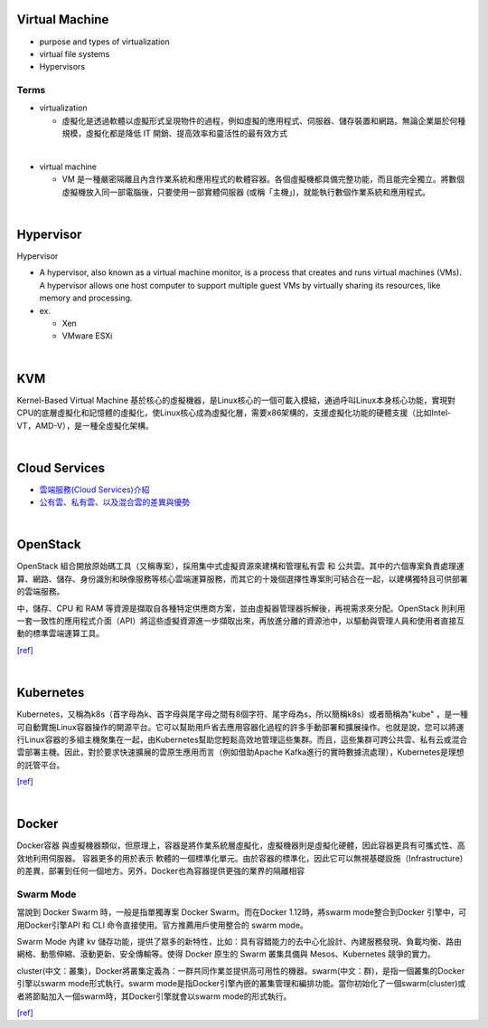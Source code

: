 Virtual Machine
=================

- purpose and types of virtualization
- virtual file systems
- Hypervisors



Terms
------

- virtualization

  - 虛擬化是透過軟體以虛擬形式呈現物件的過程，例如虛擬的應用程式、伺服器、儲存裝置和網路。無論企業屬於何種規模，虛擬化都是降低 IT 開銷、提高效率和靈活性的最有效方式

|

- virtual machine

  - VM 是一種嚴密隔離且內含作業系統和應用程式的軟體容器。各個虛擬機都具備完整功能，而且能完全獨立。將數個虛擬機放入同一部電腦後，只要使用一部實體伺服器 (或稱「主機」)，就能執行數個作業系統和應用程式。
  



|


Hypervisor
=============


Hypervisor

- A hypervisor, also known as a virtual machine monitor, is a process that creates and runs virtual machines (VMs). A hypervisor allows one host computer to support multiple guest VMs by virtually sharing its resources, like memory and processing. 

- ex.

  - Xen
  - VMware ESXi


|

KVM
======

Kernel-Based Virtual Machine 基於核心的虛擬機器，是Linux核心的一個可載入模組，通過呼叫Linux本身核心功能，實現對CPU的底層虛擬化和記憶體的虛擬化，使Linux核心成為虛擬化層，需要x86架構的，支援虛擬化功能的硬體支援（比如Intel-VT，AMD-V），是一種全虛擬化架構。

|

Cloud Services
=================

- `雲端服務(Cloud Services)介紹 <https://scitechvista.nat.gov.tw/c/sBwv.htm>`_
- `公有雲、私有雲、以及混合雲的差異與優勢 <https://oosga.com/thinking/public-private-and-hybrid-cloud/>`_

|

OpenStack
============

OpenStack 組合開放原始碼工具（又稱專案），採用集中式虛擬資源來建構和管理私有雲 和 公共雲。其中的六個專案負責處理運算、網路、儲存、身份識別和映像服務等核心雲端運算服務，而其它的十幾個選擇性專案則可結合在一起，以建構獨特且可供部署的雲端服務。

中，儲存、CPU 和 RAM 等資源是擷取自各種特定供應商方案，並由虛擬器管理器拆解後，再視需求來分配。OpenStack 則利用一套一致性的應用程式介面（API）將這些虛擬資源進一步擷取出來，再放進分離的資源池中，以驅動與管理人員和使用者直接互動的標準雲端運算工具。



`[ref] <https://www.redhat.com/zh-tw/topics/openstack>`_

|

Kubernetes
============

Kubernetes，又稱為k8s（首字母為k、首字母與尾字母之間有8個字符、尾字母為s，所以簡稱k8s）或者簡稱為"kube" ，是一種可自動實施Linux容器操作的開源平台。它可以幫助用戶省去應用容器化過程的許多手動部署和擴展操作。也就是說，您可以將運行Linux容器的多組主機聚集在一起，由Kubernetes幫助您輕鬆高效地管理這些集群。而且，這些集群可跨公共雲、私有云或混合雲部署主機。因此，對於要求快速擴展的雲原生應用而言（例如借助Apache Kafka進行的實時數據流處理），Kubernetes是理想的託管平台。


`[ref] <https://www.redhat.com/zh/topics/containers/what-is-kubernetes>`_

|

Docker
=========

Docker容器 與虛擬機器類似，但原理上，容器是將作業系統層虛擬化，虛擬機器則是虛擬化硬體，因此容器更具有可攜式性、高效地利用伺服器。 容器更多的用於表示 軟體的一個標準化單元。由於容器的標準化，因此它可以無視基礎設施（Infrastructure）的差異，部署到任何一個地方。另外，Docker也為容器提供更強的業界的隔離相容

Swarm Mode
------------

當說到 Docker Swarm 時，一般是指單獨專案 Docker Swarm。而在Docker 1.12時，將swarm mode整合到Docker 引擎中，可用Docker引擎API 和 CLI 命令直接使用。官方推薦用戶使用整合的 swarm mode。

Swarm Mode 內建 kv 儲存功能，提供了眾多的新特性，比如：具有容錯能力的去中心化設計、內建服務發現、負載均衡、路由網格、動態伸縮、滾動更新、安全傳輸等。使得 Docker 原生的 Swarm 叢集具備與 Mesos、Kubernetes 競爭的實力。

cluster(中文：叢集)，Docker將叢集定義為：一群共同作業並提供高可用性的機器。swarm(中文：群)，是指一個叢集的Docker引擎以swarm mode形式執行。swarm mode是指Docker引擎內嵌的叢集管理和編排功能。當你初始化了一個swarm(cluster)或者將節點加入一個swarm時，其Docker引擎就會以swarm mode的形式執行。

`[ref] <https://zh.wikipedia.org/wiki/Docker>`_
